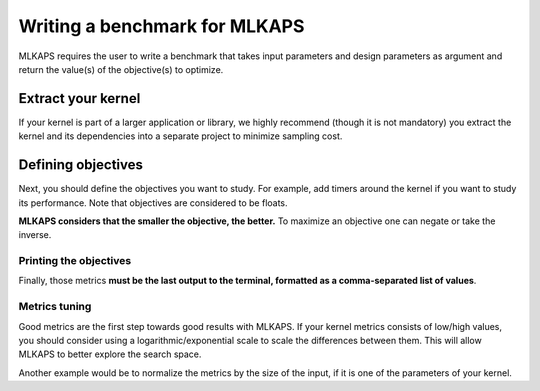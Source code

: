 Writing a benchmark for MLKAPS
==================================

MLKAPS requires the user to write a benchmark that takes input parameters and design parameters as argument and return the value(s) of the objective(s) to optimize.

-------------------
Extract your kernel
-------------------

If your kernel is part of a larger application or library, we highly recommend (though it is not mandatory)
you extract the kernel and its dependencies into a separate project to minimize sampling cost.


----------------
Defining objectives
----------------

Next, you should define the objectives you want to study.
For example, add timers around the kernel if you want to study its performance.
Note that objectives are considered to be floats.


**MLKAPS considers that the smaller the objective, the better.** To maximize an objective one can negate or take the inverse. 

Printing the objectives
-----------------------

Finally, those metrics **must be the last output to the terminal, formatted as a comma-separated list of values**.

.. code-block::
	:caption: Expected terminal output

	<any output>
	objective_1, objective_2, ..., objective_n
	<end of output>

Metrics tuning
-----------------------

Good metrics are the first step towards good results with MLKAPS.
If your kernel metrics consists of low/high values,
you should consider using a logarithmic/exponential scale to scale the differences between them.
This will allow MLKAPS to better explore the search space.


Another example would be to normalize the metrics by the size of the input, if it is one of the parameters of your kernel.


